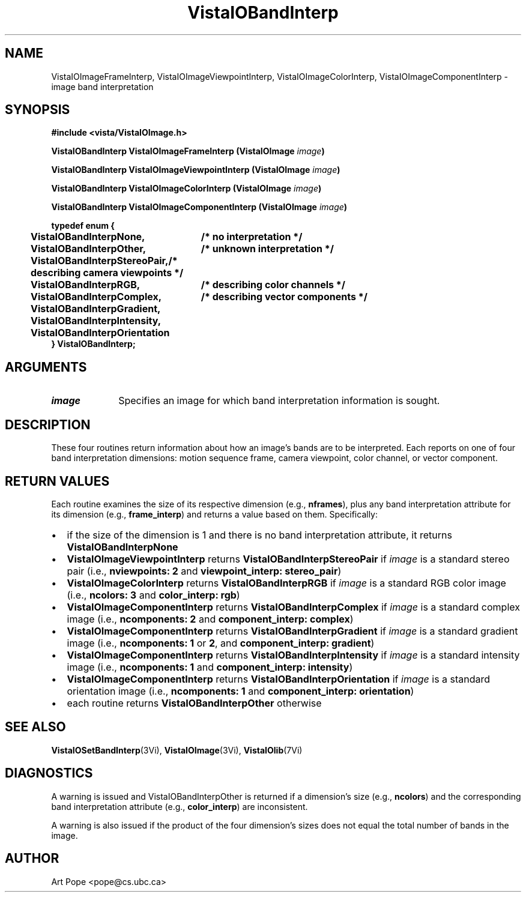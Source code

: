.ds VistaIOn 2.1
.TH VistaIOBandInterp 3Vi "24 April 1993" "Vista VistaIOersion \*(VistaIOn"
.SH NAME
VistaIOImageFrameInterp, VistaIOImageViewpointInterp, VistaIOImageColorInterp, VistaIOImageComponentInterp \- image band interpretation
.SH SYNOPSIS
.nf
.B #include <vista/VistaIOImage.h>
.PP
.B VistaIOBandInterp VistaIOImageFrameInterp (VistaIOImage \fIimage\fP)
.PP
.B VistaIOBandInterp VistaIOImageViewpointInterp (VistaIOImage \fIimage\fP)
.PP
.B VistaIOBandInterp VistaIOImageColorInterp (VistaIOImage \fIimage\fP)
.PP
.B VistaIOBandInterp VistaIOImageComponentInterp (VistaIOImage \fIimage\fP)
.PP
.ft B
.ta 4n 30n
typedef enum {
	VistaIOBandInterpNone,	/* no interpretation */
	VistaIOBandInterpOther,	/* unknown interpretation */
	VistaIOBandInterpStereoPair,	/* describing camera viewpoints */
	VistaIOBandInterpRGB,	/* describing color channels */
	VistaIOBandInterpComplex,	/* describing vector components */
	VistaIOBandInterpGradient,
	VistaIOBandInterpIntensity,
	VistaIOBandInterpOrientation
} VistaIOBandInterp;
.DT
.SH ARGUMENTS
.IP \fIimage\fP 10n
Specifies an image for which band interpretation information is sought.
.SH DESCRIPTION
These four routines return information about how an image's bands are to be 
interpreted. Each reports on one of four band interpretation dimensions: 
motion sequence frame, camera viewpoint, color channel, or vector 
component. 
.SH "RETURN VALUES"
Each routine examines the size of its respective dimension (e.g., 
\fBnframes\fP), plus any band interpretation attribute for its dimension 
(e.g., \fBframe_interp\fP) and returns a value based on them. Specifically:
.IP \(bu 2n
if the size of the dimension is 1 and there is no band interpretation
attribute, it returns \fBVistaIOBandInterpNone\fP
.IP \(bu
\fBVistaIOImageViewpointInterp\fP returns \fBVistaIOBandInterpStereoPair\fP if
\fIimage\fP is a standard stereo pair (i.e., \fBnviewpoints:\ 2\fP and
\fBviewpoint_interp: stereo_pair\fP)
.IP \(bu
\fBVistaIOImageColorInterp\fP returns \fBVistaIOBandInterpRGB\fP if \fIimage\fP is a
standard RGB color image (i.e., \fBncolors:\ 3\fP and \fBcolor_interp:
rgb\fP)
.IP \(bu
\fBVistaIOImageComponentInterp\fP returns \fBVistaIOBandInterpComplex\fP if \fIimage\fP 
is a standard complex image (i.e., \fBncomponents:\ 2\fP and 
\fBcomponent_interp: complex\fP) 
.IP \(bu
\fBVistaIOImageComponentInterp\fP returns \fBVistaIOBandInterpGradient\fP if
\fIimage\fP is a standard gradient image (i.e., \fBncomponents:\ 1\fP or
\fB2\fP, and \fBcomponent_interp: gradient\fP)
.IP \(bu
\fBVistaIOImageComponentInterp\fP returns \fBVistaIOBandInterpIntensity\fP if 
\fIimage\fP is a standard intensity image (i.e., \fBncomponents:\ 1\fP and 
\fBcomponent_interp: intensity\fP) 
.IP \(bu
\fBVistaIOImageComponentInterp\fP returns \fBVistaIOBandInterpOrientation\fP if 
\fIimage\fP is a standard orientation image (i.e., \fBncomponents:\ 1\fP 
and \fBcomponent_interp: orientation\fP) 
.IP \(bu
each routine returns \fBVistaIOBandInterpOther\fP otherwise
.SH "SEE ALSO"
.BR VistaIOSetBandInterp (3Vi),
.BR VistaIOImage (3Vi),
.BR VistaIOlib (7Vi)
.SH DIAGNOSTICS
A warning is issued and VistaIOBandInterpOther is returned if a dimension's size 
(e.g., \fBncolors\fP) and the corresponding band interpretation attribute 
(e.g., \fBcolor_interp\fP) are inconsistent. 
.PP
A warning is also issued if the product of the four dimension's sizes does
not equal the total number of bands in the image.
.SH AUTHOR
Art Pope <pope@cs.ubc.ca>
